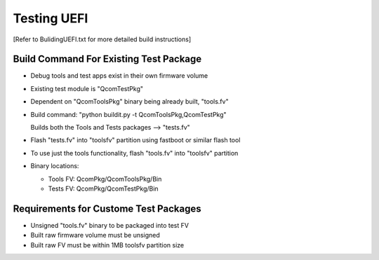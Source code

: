 .. -*- coding: utf-8 -*-

.. /** @file TestingUEFI.txt
      
     UEFI test documentation
   
     Copyright (c) 2016, Qualcomm Technologies Inc. All rights reserved. 
     
   **/
   
   /*=============================================================================
                                 EDIT HISTORY
   
   
    when       who     what, where, why
    --------   ---     -----------------------------------------------------------
    12/09/16   bh      Update flashing info
    07/26/16   bh      Initial version
   =============================================================================*/


.. _TestingUEFI:

============
Testing UEFI
============

[Refer to BulidingUEFI.txt for more detailed build instructions]


Build Command For Existing Test Package
---------------------------------------

- Debug tools and test apps exist in their own firmware volume

- Existing test module is "QcomTestPkg"

- Dependent on "QcomToolsPkg" binary being already built, "tools.fv"

- Build command: "python buildit.py -t QcomToolsPkg,QcomTestPkg"

  Builds both the Tools and Tests packages --> "tests.fv"

- Flash "tests.fv" into "toolsfv" partition using fastboot or similar flash tool

- To use just the tools functionality, flash "tools.fv" into "toolsfv" partition

- Binary locations:

  - Tools FV: QcomPkg/QcomToolsPkg/Bin
  - Tests FV: QcomPkg/QcomTestPkg/Bin


Requirements for Custome Test Packages
--------------------------------------

- Unsigned "tools.fv" binary to be packaged into test FV
- Built raw firmware volume must be unsigned
- Built raw FV must be within 1MB toolsfv partition size

